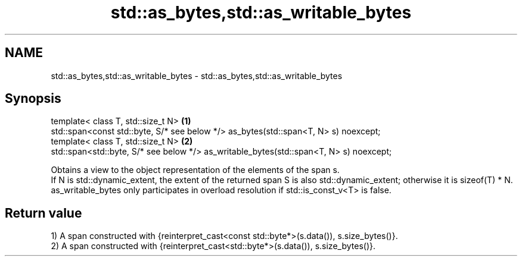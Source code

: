 .TH std::as_bytes,std::as_writable_bytes 3 "2020.03.24" "http://cppreference.com" "C++ Standard Libary"
.SH NAME
std::as_bytes,std::as_writable_bytes \- std::as_bytes,std::as_writable_bytes

.SH Synopsis

  template< class T, std::size_t N>                                                     \fB(1)\fP
  std::span<const std::byte, S/* see below */> as_bytes(std::span<T, N> s) noexcept;
  template< class T, std::size_t N>                                                     \fB(2)\fP
  std::span<std::byte, S/* see below */> as_writable_bytes(std::span<T, N> s) noexcept;

  Obtains a view to the object representation of the elements of the span s.
  If N is std::dynamic_extent, the extent of the returned span S is also std::dynamic_extent; otherwise it is sizeof(T) * N.
  as_writable_bytes only participates in overload resolution if std::is_const_v<T> is false.

.SH Return value

  1) A span constructed with {reinterpret_cast<const std::byte*>(s.data()), s.size_bytes()}.
  2) A span constructed with {reinterpret_cast<std::byte*>(s.data()), s.size_bytes()}.



